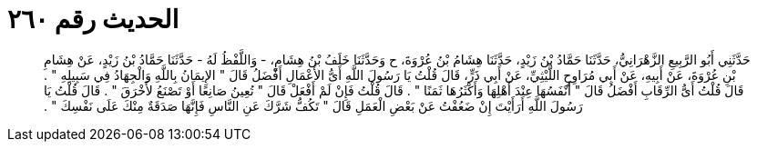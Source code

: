 
= الحديث رقم ٢٦٠

[quote.hadith]
حَدَّثَنِي أَبُو الرَّبِيعِ الزَّهْرَانِيُّ، حَدَّثَنَا حَمَّادُ بْنُ زَيْدٍ، حَدَّثَنَا هِشَامُ بْنُ عُرْوَةَ، ح وَحَدَّثَنَا خَلَفُ بْنُ هِشَامٍ، - وَاللَّفْظُ لَهُ - حَدَّثَنَا حَمَّادُ بْنُ زَيْدٍ، عَنْ هِشَامِ بْنِ عُرْوَةَ، عَنْ أَبِيهِ، عَنْ أَبِي مُرَاوِحٍ اللَّيْثِيِّ، عَنْ أَبِي ذَرٍّ، قَالَ قُلْتُ يَا رَسُولَ اللَّهِ أَىُّ الأَعْمَالِ أَفْضَلُ قَالَ ‏"‏ الإِيمَانُ بِاللَّهِ وَالْجِهَادُ فِي سَبِيلِهِ ‏"‏ ‏.‏ قَالَ قُلْتُ أَىُّ الرِّقَابِ أَفْضَلُ قَالَ ‏"‏ أَنْفَسُهَا عِنْدَ أَهْلِهَا وَأَكْثَرُهَا ثَمَنًا ‏"‏ ‏.‏ قَالَ قُلْتُ فَإِنْ لَمْ أَفْعَلْ قَالَ ‏"‏ تُعِينُ صَانِعًا أَوْ تَصْنَعُ لأَخْرَقَ ‏"‏ ‏.‏ قَالَ قُلْتُ يَا رَسُولَ اللَّهِ أَرَأَيْتَ إِنْ ضَعُفْتُ عَنْ بَعْضِ الْعَمَلِ قَالَ ‏"‏ تَكُفُّ شَرَّكَ عَنِ النَّاسِ فَإِنَّهَا صَدَقَةٌ مِنْكَ عَلَى نَفْسِكَ ‏"‏ ‏.‏